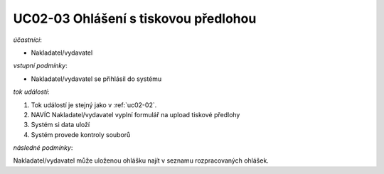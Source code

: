 .. _uc02-03:

UC02-03 Ohlášení s tiskovou předlohou
~~~~~~~~~~~~~~~~~~~~~~~~~~~~~~~~~~~~~~~~~


*účastníci*:

- Nakladatel/vydavatel

*vstupní podmínky*:

- Nakladatel/vydavatel se přihlásil do systému

*tok událostí*:

1. Tok událostí je stejný jako v :ref:`uc02-02`.
2. NAVÍC Nakladatel/vydavatel vyplní formulář na upload tiskové předlohy
3. Systém si data uloží
4. Systém provede kontroly souborů
   
*následné podmínky*:

Nakladatel/vydavatel může uloženou ohlášku najít v seznamu rozpracovaných ohlášek.

.. raw:: html

	<div id="disqus_thread"></div>
	<script type="text/javascript">
        /* * * CONFIGURATION VARIABLES: EDIT BEFORE PASTING INTO YOUR WEBPAGE * * */
        var disqus_shortname = 'edeposit'; // required: replace example with your forum shortname

        /* * * DON'T EDIT BELOW THIS LINE * * */
        (function() {
            var dsq = document.createElement('script'); dsq.type = 'text/javascript'; dsq.async = true;
            dsq.src = '//' + disqus_shortname + '.disqus.com/embed.js';
            (document.getElementsByTagName('head')[0] || document.getElementsByTagName('body')[0]).appendChild(dsq);
        })();
	</script>
	<noscript>Please enable JavaScript to view the <a href="http://disqus.com/?ref_noscript">comments powered by Disqus.</a></noscript>
	<a href="http://disqus.com" class="dsq-brlink">comments powered by <span class="logo-disqus">Disqus</span></a>
    
